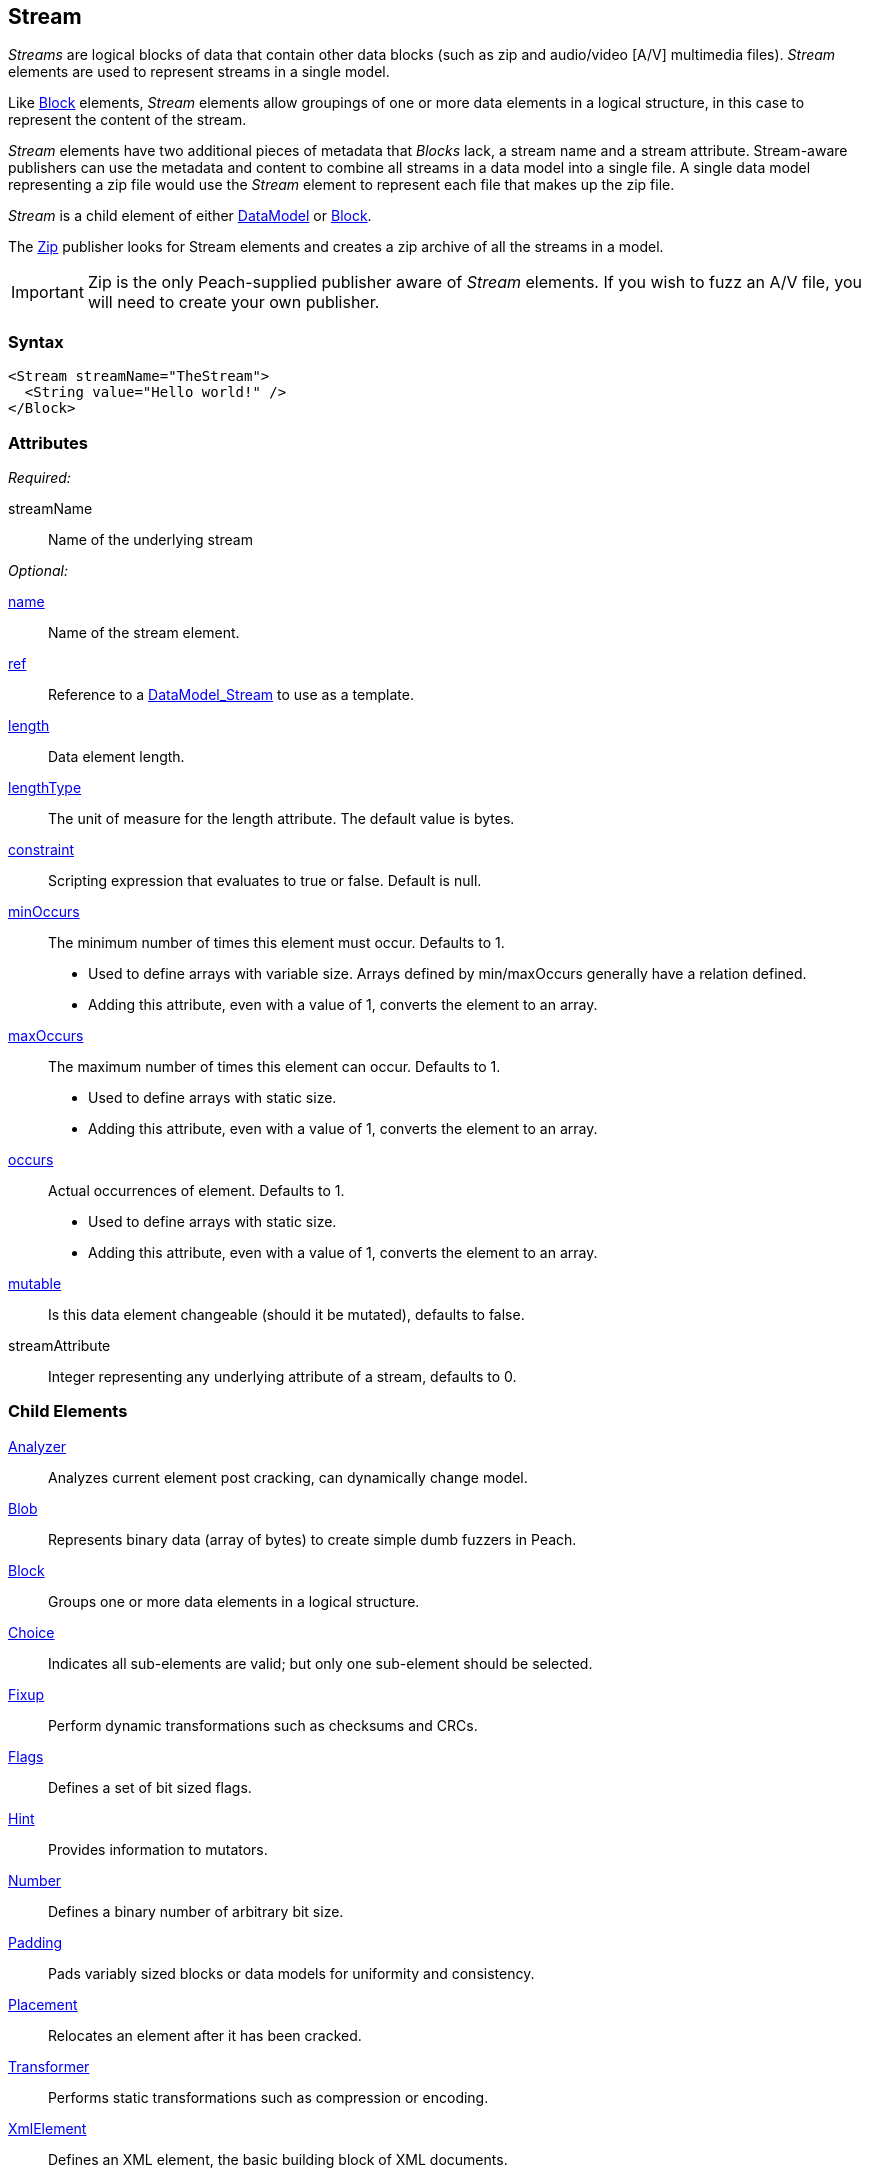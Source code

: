 <<<
[[Stream]]
== Stream

_Streams_ are logical blocks of data that contain other data blocks (such as zip and audio/video [A/V] multimedia files). _Stream_ elements are used to represent streams in a single model. 

Like xref:Block[Block] elements, _Stream_ elements allow groupings of one or more data elements in a logical structure, in this case to represent the content of the stream. 

_Stream_ elements have two additional pieces of metadata that _Blocks_ lack, a stream name and a stream attribute. Stream-aware publishers can use the metadata and content to combine all streams in a data model into a single file. A single data model representing a zip file would use the _Stream_ element to represent each file that makes up the zip file.

_Stream_ is a child element of either xref:DataModel[DataModel] or xref:Block[Block].

The xref:Publishers_Zip[Zip] publisher looks for Stream elements and creates a zip archive of all the streams in a model.

IMPORTANT: Zip is the only Peach-supplied publisher aware of _Stream_ elements. If you wish to fuzz an A/V file, you will need to create your own publisher.

=== Syntax

[source,xml]
----
<Stream streamName="TheStream">
  <String value="Hello world!" />
</Block>
----

=== Attributes

_Required:_

streamName:: Name of the underlying stream

_Optional:_

xref:name[name]:: Name of the stream element.
xref:ref[ref]:: Reference to a xref:DataModel[DataModel_Stream] to use as a template.
xref:length[length]:: Data element length.
xref:lengthType[lengthType]:: The unit of measure for the length attribute. The default value is bytes.
xref:constraint[constraint]:: Scripting expression that evaluates to true or false. Default is null.

xref:minOccurs[minOccurs]::
	The minimum number of times this element must occur. Defaults to 1.  +
	* Used to define arrays with variable size. Arrays defined by min/maxOccurs generally have a relation
	defined.
	* Adding this attribute, even with a value of 1, converts the element to an array.

xref:maxOccurs[maxOccurs]::
	The maximum number of times this element can occur. Defaults to 1.  +
	* Used to define arrays with static size.
	* Adding this attribute, even with a value of 1, converts the element to an array.

xref:occurs[occurs]::
	Actual occurrences of element. Defaults to 1.  +
	* Used to define arrays with static size.
	* Adding this attribute, even with a value of 1, converts the element to an array.

xref:mutable[mutable]:: Is this data element changeable (should it be mutated), defaults to false.
streamAttribute:: Integer representing any underlying attribute of a stream, defaults to 0.

=== Child Elements

xref:Analyzers[Analyzer]:: Analyzes current element post cracking, can dynamically change model.
xref:Blob[Blob]:: Represents binary data (array of bytes) to create simple dumb fuzzers in Peach.
xref:Block[Block]:: Groups one or more data elements in a logical structure.
xref:Choice[Choice]:: Indicates all sub-elements are valid; but only one sub-element should be selected.
xref:Fixup[Fixup]:: Perform dynamic transformations such as checksums and CRCs.
xref:Flags[Flags]:: Defines a set of bit sized flags.
xref:Hint[Hint]:: Provides information to mutators.
xref:Number[Number]:: Defines a binary number of arbitrary bit size.
xref:Padding[Padding]:: Pads variably sized blocks or data models for uniformity and consistency.
xref:Placement[Placement]:: Relocates an element after it has been cracked.
xref:Transformer[Transformer]:: Performs static transformations such as compression or encoding.
xref:XmlElement[XmlElement]:: Defines an XML element, the basic building block of XML documents.

=== Mutators

The following mutators operate on this element type:


_Enabled when element is marked as an array_

xref:Mutators_ArrayNumericalEdgeCasesMutator[ArrayNumericalEdgeCasesMutator]:: This mutator grows and shrinks an array to counts based on numerical edge cases.
xref:Mutators_ArrayRandomizeOrderMutator[ArrayRandomizeOrderMutator]:: This mutator randomizes the order of items in an array.
xref:Mutators_ArrayReverseOrderMutator[ArrayReverseOrderMutator]:: This mutator reverses the order of items in an array.
xref:Mutators_ArrayVarianceMutator[ArrayVarianceMutator]:: This mutator grows and shrinks an array to a variance of counts based on the current size.

_Used for all data elements_

xref:Mutators_DataElementBitFlipper[DataElementBitFlipper]:: This mutator produces test cases by flipping bits in the output value.
xref:Mutators_DataElementDuplicate[DataElementDuplicate]:: This mutator duplicates data elements.
xref:Mutators_DataElementRemove[DataElementRemove]:: This mutator removes data elements.
xref:Mutators_DataElementSwapNear[DataElementSwapNear]:: This mutator swaps data elements.
xref:Mutators_SampleNinjaMutator[SampleNinjaMutator]:: This mutator combines data elements from different data sets.

_Enabled when element is part of a size relation_

xref:Mutators_SizedDataEdgeCase[SizedDataEdgeCase]:: This mutator causes the data portion of a relation to be sized as numerical edge cases.
xref:Mutators_SizedDataVariance[SizedDataVariance]:: This mutator causes the data portion of a relation to be sized as numerical variances.
xref:Mutators_SizedEdgeCase[SizedEdgeCase]:: This mutator changes both sides of the relation (data and value) to match numerical edge cases.
xref:Mutators_SizedVariance[SizedVariance]:: This mutator changes both sides of the relation (data and value) to match numerical variances of the current size.


=== Background

The Stream element is very similar to the xref:Block[Block] element, except the Stream element includes two pieces of additional data: the streamName and the streamAttribute.

Conceptually, the following Stream and Block examples are very similar to one another. 

Stream example:

[source,xml]
----
<Stream name="TheStream" streamName="file1.txt" streamAttribute="100">
  <String value="Hello World"/>
  <Transformer class="Base64Encode"/>
</Stream>
----

Block example (compare this with the previous Stream definition):

[source,xml]
----
<Block name="TheStream">
  <String name="Name" value="file1.txt"/>
  <Number name="Attribute" size="32" signed="false" value="100"/>
  <Block name="Content">
    <String value="Hello World"/>
    <Transformer class="Base64Encode"/>
  </Block>
</Block>
----

The stream name, attribute and children all support fuzzing.

Additionally, relations and fixups can reference children of different streams.

The Stream element is intended for use by publishers that are stream aware (such as xref:Publishers_Zip[Zip]). If the publisher is not stream aware, the stream element is treated exactly like a xref:Block[Block].

=== Examples

.Stream with xref:Publishers_Zip[Zip] publisher
==========================
The following definition produces a zip file containing a single entry 'file1.txt' containing the string 'Hello World'.

[source,xml]
----
<?xml version="1.0" encoding="utf-8"?>
<Peach xmlns="http://peachfuzzer.com/2012/Peach" xmlns:xsi="http://www.w3.org/2001/XMLSchema-instance"
  xsi:schemaLocation="http://peachfuzzer.com/2012/Peach ../peach.xsd">

  <DataModel name="StreamExample1">
    <Stream streamName="file1.txt">
      <String value="Hello World"/>
    </Stream>
  </DataModel>

  <StateModel name="TheState" initialState="initial">
    <State name="initial">
      <Action type="output">
        <DataModel ref="StreamExample1" />
      </Action>
    </State>
  </StateModel>

  <Test name="Default">
    <StateModel ref="TheState"/>

    <Publisher class="Zip">
      <Param name="FileName" value="fuzzed.zip" />
    </Publisher>

    <Logger class="File">
      <Param name="Path" value="logs"/>
    </Logger>
  </Test>
</Peach>
----

Output from this example.

----
>peach -1 --debug example.xml

[*] Test 'Default' starting with random seed 59388.

[R1,-,-] Performing iteration
Peach.Core.Engine runTest: Performing recording iteration.
Peach.Core.Dom.Action Run: Adding action to controlRecordingActionsExecuted
Peach.Core.Dom.Action ActionType.Output
Peach.Enterprise.Publishers.ZipPublisher start()
Peach.Enterprise.Publishers.ZipPublisher open()
Peach.Enterprise.Publishers.ZipPublisher Added 1 entries to zip file.
Peach.Enterprise.Publishers.ZipPublisher close()
Peach.Core.Engine runTest: context.config.singleIteration == true
Peach.Enterprise.Publishers.ZipPublisher stop()

[*] Test 'Default' finished.

----
==========================

.Stream with xref:Publishers_ConsoleHex[ConsoleHex] publisher
==========================
Streams are treated like blocks when used with publishers that are not stream aware.

[source,xml]
----
<?xml version="1.0" encoding="utf-8"?>
<Peach xmlns="http://peachfuzzer.com/2012/Peach" xmlns:xsi="http://www.w3.org/2001/XMLSchema-instance"
  xsi:schemaLocation="http://peachfuzzer.com/2012/Peach ../peach.xsd">

  <DataModel name="StreamExample2">
    <Stream streamName="file1.txt">
      <String value="Hello World"/>
    </Stream>
  </DataModel>

  <StateModel name="TheState" initialState="initial">
    <State name="initial">
      <Action type="output" publisher="ConsolePub">
        <DataModel ref="StreamExample2" />
      </Action>
    </State>
  </StateModel>

  <Test name="Default">
    <StateModel ref="TheState"/>

    <Publisher class="ConsoleHex" name="ConsolePub"/>

    <Logger class="File">
      <Param name="Path" value="logs"/>
    </Logger>
  </Test>
</Peach>
----

Output from this example.

----
>peach -1 --debug example.xml

[*] Test 'Default' starting with random seed 30169.

[R1,-,-] Performing iteration
Peach.Core.Engine runTest: Performing recording iteration.
Peach.Core.Dom.Action Run: Adding action to controlRecordingActionsExecuted
Peach.Core.Dom.Action ActionType.Output
Peach.Core.Publishers.ConsolePublisher start()
Peach.Core.Publishers.ConsolePublisher open()
Peach.Core.Publishers.ConsolePublisher output(11 bytes)
00000000   48 65 6C 6C 6F 20 57 6F  72 6C 64                  Hello World
Peach.Core.Publishers.ConsolePublisher close()
Peach.Core.Engine runTest: context.config.singleIteration == true
Peach.Core.Publishers.ConsolePublisher stop()

[*] Test 'Default' finished.
----
==========================

.Multiple streams
==========================
Produce a zip file containing multiple files.

[source,xml]
----
<?xml version="1.0" encoding="utf-8"?>
<Peach xmlns="http://peachfuzzer.com/2012/Peach" xmlns:xsi="http://www.w3.org/2001/XMLSchema-instance"
  xsi:schemaLocation="http://peachfuzzer.com/2012/Peach ../peach.xsd">

  <DataModel name="StreamExample3">
    <Stream streamName="file1.txt">
      <String value="Root file one"/>
    </Stream>
    <Stream streamName="dir/file1.txt">
      <String value="File one in subdirectory"/>
    </Stream>
    <Stream streamName="dir/file2.txt">
      <String value="File two in subdirectory"/>
    </Stream>
  </DataModel>

  <StateModel name="TheState" initialState="initial">
    <State name="initial">
      <Action type="output">
        <DataModel ref="StreamExample3" />
      </Action>
    </State>
  </StateModel>

  <Test name="Default">
    <StateModel ref="TheState"/>

    <Publisher class="Zip">
      <Param name="FileName" value="fuzzed.zip" />
    </Publisher>

    <Logger class="File">
      <Param name="Path" value="logs"/>
    </Logger>
  </Test>
</Peach>
----

Output from this example.

----
>peach -1 --debug example.xml

[*] Test 'Default' starting with random seed 58326.

[R1,-,-] Performing iteration
Peach.Core.Engine runTest: Performing recording iteration.
Peach.Core.Dom.Action Run: Adding action to controlRecordingActionsExecuted
Peach.Core.Dom.Action ActionType.Output
Peach.Enterprise.Publishers.ZipPublisher start()
Peach.Enterprise.Publishers.ZipPublisher open()
Peach.Enterprise.Publishers.ZipPublisher Added 3 entries to zip file.
Peach.Enterprise.Publishers.ZipPublisher close()
Peach.Core.Engine runTest: context.config.singleIteration == true
Peach.Enterprise.Publishers.ZipPublisher stop()

[*] Test 'Default' finished.
----

Contents of produced +fuzzed.zip+

----
> unzip -l fuzzed.zip
Archive:  fuzzed.zip
  Length      Date    Time    Name
---------  ---------- -----   ----
       13  04-09-2014 18:14   file1.txt
       24  04-09-2014 18:14   dir/file1.txt
       24  04-09-2014 18:14   dir/file2.txt
---------                     -------
       61                     3 files
----

==========================
